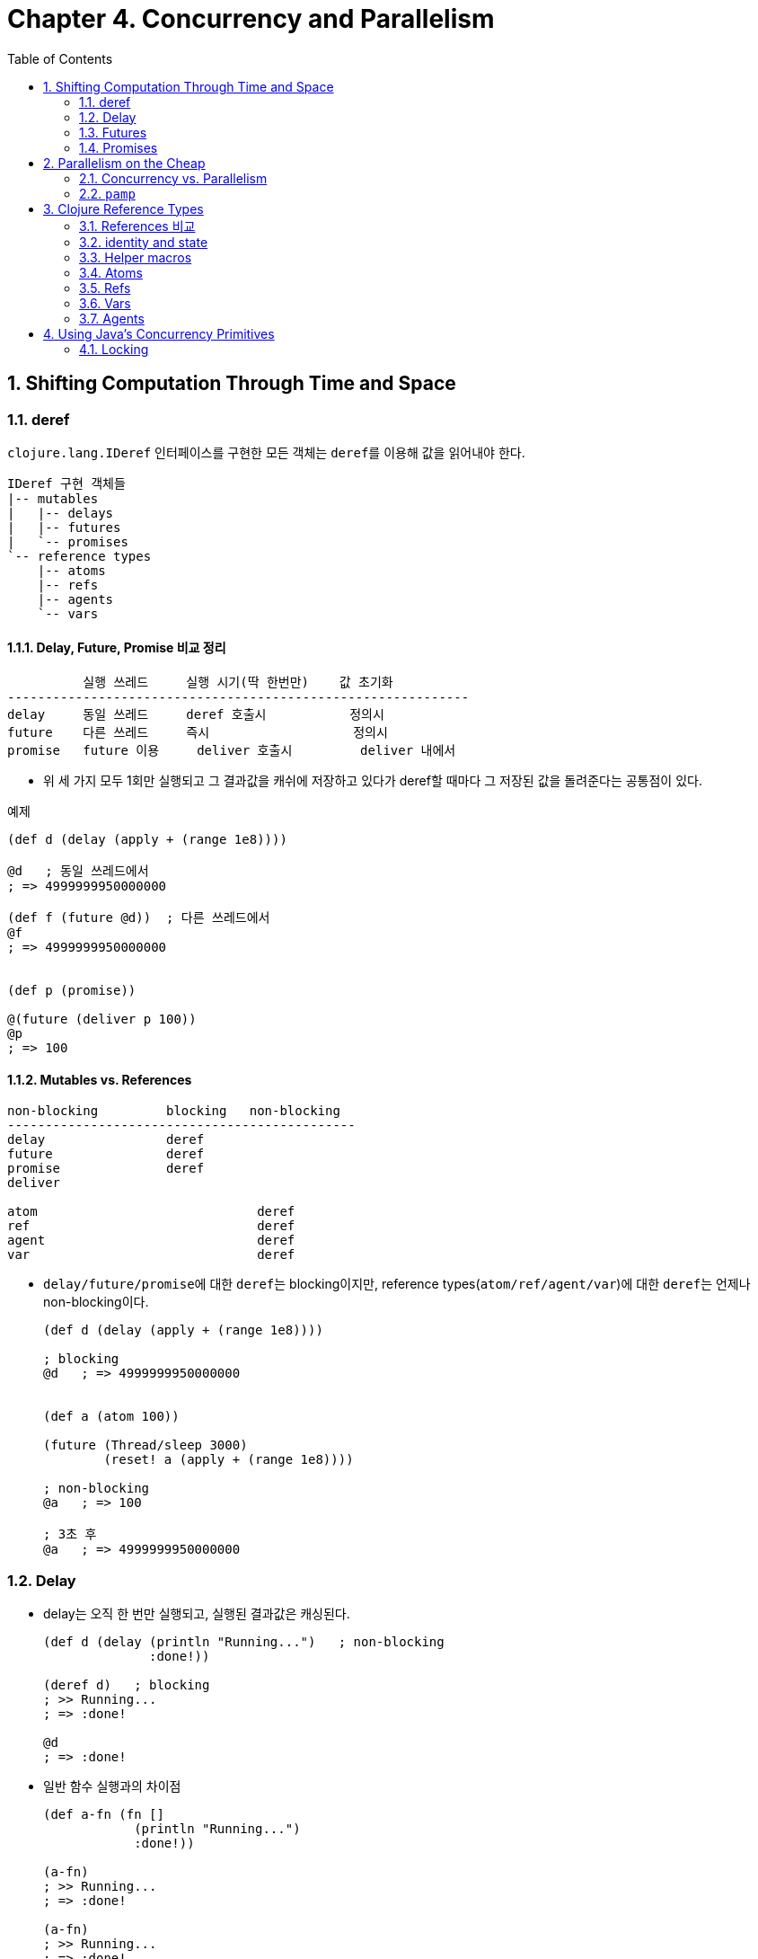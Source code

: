 = Chapter 4. Concurrency and Parallelism
:sectnums:
:toc:
:source-language: clojure

== Shifting Computation Through Time and Space

=== deref

`clojure.lang.IDeref` 인터페이스를 구현한 모든 객체는 ``deref``를 이용해 값을 읽어내야
한다.

[listing]
----
IDeref 구현 객체들
|-- mutables
|   |-- delays
|   |-- futures
|   `-- promises
`-- reference types
    |-- atoms
    |-- refs
    |-- agents
    `-- vars
----

==== Delay, Future, Promise 비교 정리

[listing]
----
          실행 쓰레드     실행 시기(딱 한번만)    값 초기화 
-------------------------------------------------------------
delay     동일 쓰레드     deref 호출시           정의시
future    다른 쓰레드     즉시                   정의시
promise   future 이용     deliver 호출시         deliver 내에서          
----

* 위 세 가지 모두 1회만 실행되고 그 결과값을 캐쉬에 저장하고 있다가 deref할 때마다 그
  저장된 값을 돌려준다는 공통점이 있다.

[source]
.예제
....
(def d (delay (apply + (range 1e8))))

@d   ; 동일 쓰레드에서 
; => 4999999950000000

(def f (future @d))  ; 다른 쓰레드에서
@f
; => 4999999950000000


(def p (promise))

@(future (deliver p 100))
@p
; => 100   
....




==== Mutables vs. References

[listing]
----
non-blocking         blocking   non-blocking    
----------------------------------------------
delay                deref
future               deref
promise              deref
deliver

atom                             deref
ref                              deref
agent                            deref
var                              deref
----

* ``delay/future/promise``에 대한 ``deref``는 blocking이지만, reference
  types(``atom/ref/agent/var``)에 대한 ``deref``는 언제나 non-blocking이다.
+
[source]
....
(def d (delay (apply + (range 1e8))))

; blocking
@d   ; => 4999999950000000


(def a (atom 100))

(future (Thread/sleep 3000)
        (reset! a (apply + (range 1e8))))

; non-blocking
@a   ; => 100

; 3초 후
@a   ; => 4999999950000000
....



=== Delay

* delay는 오직 한 번만 실행되고, 실행된 결과값은 캐싱된다.
+
[source]
....
(def d (delay (println "Running...")   ; non-blocking
              :done!))

(deref d)   ; blocking
; >> Running...
; => :done!

@d   
; => :done!
....


* 일반 함수 실행과의 차이점
+
[source]
....
(def a-fn (fn []
            (println "Running...")
            :done!))

(a-fn)
; >> Running...
; => :done!

(a-fn)
; >> Running...
; => :done!
....


* 전형적인 사용 예
+
[source]
....
(defn get-document [id]
  {:url "http://www.mozilla.org/about/manifesto.en.html"
   :title "The Mozilla Manifesto"
   :mime "text/html"
   :content (delay (slurp "http://www.mozilla.org/about/manifesto.en.html"))})

(def d (get-document "some-id"))

d
; => {:url "http://www.mozilla.org/about/manifesto.en.html",
;     :title "The Mozilla Manifesto",
;     :mime "text/html",
;     :content #<Delay@2efb541d: :pending>}


(realized? (:content d))
; => false

@(:content d)    ; blocking
; => "<!DOCTYPE html><html>..."

(realized? (:content d))
; => true
....

* `realized?` 함수는 delay, future, promise, lazy-seq에 사용 가능하다.

 
=== Futures

* future를 호출한 쓰레드에서, future는 곧바로 반환된다 (non-blocking).
* future 역시 delay와 마찬가지로 단 1번만 실행되고, 그 결과값은 캐시에 저장된다.
+
[source]
....
(def long-calculation (future (apply + (range 1e8))))   ; non-blocking

@long-calculation   ; => 4999999950000000
                    ; blocking

@long-calculation   ; => 4999999950000000
....

* deref에서 timeout 시간을 지정할 수도 있다.
+
[source]
....
(deref (future (Thread/sleep 5000) :done!)
       1000
       :impatient!)
; => :impatient!
....

* future에 주어진 코드는 다른 쓰레드에서 *즉시* 실행되기 시작한다.  
+
[source]
....
(defn get-document [id]
  {:url "http://www.mozilla.org/about/manifesto.en.html"
   :title "The Mozilla Manifesto"
   :mime "text/html"
   :content (future (slurp "http://www.mozilla.org/about/manifesto.en.html"))})

(def d (get-document "some-id"))

; 어느 정도 시간이 흐른 후 호출하면, non-blocking의 효과를 거둘 수 있다. 
@(:content d)
; => "<!DOCTYPE html><html>..."
....

* future는 Clojure가 관리하는 thread pool에서 동작한다. 이 thread pool은 agent도 공유해서
  이용한다.


=== Promises

* one-time, single-value pipe

* furure와 delay는 실행할 코드가 future와 delay 함수 내부에 담겨 있다.

* promise 자체에는 실행할 코드가 담겨 있지 않고, deliver 함수 내부에 담겨있다.

* promise를 deref하면, deliver 함수가 promise에 전달(deliver)한 값을 반환한다.

[source]
....
(def a (promise))   ; non-blocking
(def b (promise))
(def c (promise))

(future
  (deliver c (+ @a @b))   ; blocking
  (println "Delivery complete!"))

(deliver a 15)   
(deliver b 16)

;; future 종료 
; >> Delivery complete!

@c   ; => 31
....


== Parallelism on the Cheap

=== Concurrency vs. Parallelism

* Concurrency(동시성 처리): 여러 개의 쓰레드를 이용한 순차처리(쓰레드 간의 실행순서
  조절(동기화) 필요)

* Parallelism(병렬 처리): 여러 개의 쓰레드를 이용한 동시처리(쓰레드 간의 실행순서
  조절(동기화) 불필요)

[listing]
----
Concurrency: a --> b --> c
Parallelism: a + b + c 
----

[listing]
.클로저의 Parallelsim 처리 방식
----
|-- agents
|-- pmap/pcalls/pvalues
`-- clojure.core.reducers/fold (persistent vectors and maps)
----


=== `pamp`

* `pmap` 함수를 이용하면 비교적 손쉽게 parallelism을 구현할 수 있다.

* `pmap` 함수는 내부적으로 future를 호출한다.

* `pcalls` 함수는 내부적으로 `pamp` 함수를 호출한다.

* `pvalues` 함수는 내부적으로 `pcalls` 함수를 호출한다.

[source]
.사용 예
....
(defn phone-numbers [string]
  (re-seq #"(\d{3})[\.-]?(\d{3})[\.-]?(\d{4})" string))

(phone-numbers " Sunil: 617.555.2937, Betty: 508.555.2218")
; => (["617.555.2937" "617" "555" "2937"] ["508.555.2218" "508" "555" "2218"])

(def files (repeat 100
                   (apply str
                          (concat (repeat 1000000 \space)
                                  "Sunil: 617.555.2937, Betty: 508.555.2218"))))

(time (dorun (map phone-numbers files)))
; >> "Elapsed time: 2181.310679 msecs"

(time (dorun (pmap phone-numbers files)))
; >> "Elapsed time: 1088.884856 msecs"

;; dorun을 사용하지 않을 때
(time (map phone-numbers files))
; >> "Elapsed time: 0.09408 msecs"
....


[source]
.잘못 사용하는 예
....
(def files (repeat 100000
                   (apply str
                          (concat (repeat 1000 \space)
                                  "Sunil: 617.555.2937, Betty: 508.555.2218"))))

(time (dorun (map phone-numbers files)))
; >> "Elapsed time: 2649.807 msecs"

(time (dorun (pmap phone-numbers files)))
; >> "Elapsed time: 2772.794 msecs"
....



== Clojure Reference Types

=== References 비교

* 교재 p. 173 그림 참고
+
[listing]
----
refs     Global       synchronous  coordinated   changes
atoms    Global       synchrnous   uncoordinated changes
agents   Global       asynchronous uncoordinated changes
vars     Thread-local                            changes
----



[listing]
----
           생성                  읽기                 쓰기
---------------------------------------------------------------------------------
atom    (def b (atom 100))    (deref b)        (reset! b 200)
                                               (swap! b + 100)
ref     (def a (ref 100))     (deref a)        (dosync (ref-set a 200))
                                               (dosync (alter a + 10))
                                               (dosync (commute a + 10))
agent   (def c (agent 100))   (deref c)        (send c + 10)      ; CPU-intensive
                                               (send-off c + 10)  ; IO
----

=== identity and state

[listing]
----
Identities
|-- vars
|-- atoms
|-- refs
`-- agents
----

[source]
....
(def a (atom [1 2 3]))
@a        ; => [1 2 3]
a         ; => #<Atom@11fc720: [1 2 3]>

(reset! a [4 5 6])
@a        ; => [4 5 6]
a         ; => #<Atom@11fc720: [4 5 6]>
....

위의 코드에서 ``Atom@11fc720....``이 identity이고, 이 identity가 가리키고 있는 불변값 ``[1
2 3]``과 ``[4 5 6]`` 각각이 state에 해당한다.

* immutables의 경우 
+
[listing]
----
(def a [1 2 3])

symbol     var          immutable value
           identity     
-------------------------------------------------------------------------
a   --->   #'a   --->   [1 2 3]
----

* mutables의 경우
+
[listing]
----
(def a (atom [1 2 3]))
@a   ; => [1 2 3]

(reset! a [4 5 6])
@a   ; => [4 5 6]

symbol     var          atom                  immutable
           identity     identity              value
-------------------------------------------------------------------------
a   --->   #'a   --->   Atom@11fc720   --->   [1 2 3]
                                                 @a      (one state)
                                       --->   [4 5 6]
                                                 @a      (another state)
----

위에서 `[1 2 3]`, `[4 5 6]` 값(value) 자체는 immutable value이다. ``@a``는 이 서로 다른
객체에 대한 snapshot의 역할을 한다.


=== Helper macros

[source]
....
(defmacro futures [n & exprs]
  (vec (for [_ (range n)
             expr exprs]
         `(future ~expr))))

(defmacro wait-futures [& args]
  `(doseq [f# (futures ~@args)]
     @f#))
....

[source]
....
(for [_    (range 2)
      expr [:a :b :c]]
  expr)
; => (:a :b :c :a :b :c)
....




=== Atoms

==== reset!

* `(reset! atom new-value)`

[source]
....
(def a (atom 10))

@a   ; => 10

(reset! a 20)   ; => 20

@a   ; => 20
....


==== swap!

* `(swap! atom f arg*)`
+
이때 함수 ``f``는 다음과 같이 실행된다: `(f @atom arg*)`
+
`(swap! atom f arg*)` == `(reset! atom (f @atom args*))`
+
[source]
....
(def xs (atom #{1 2 3}))

(wait-futures 1 (swap! xs (fn [v]
                              (Thread/sleep 250)
                              (println "trying 4")
                              (conj v 4)))
                (swap! xs (fn [v]
                            (Thread/sleep 500)
                            (println "trying 5")
                            (conj v 5))))
; >> trying 4
; >> trying 5
; >> trying 5

@xs
; => #{1 2 3 4 5}
....

* p. 175 그림 참고



==== compare-and-set!

* `(comapre-and-set! atom old-value new-value)`
+
[source]
....
(def a (atom #{1 2 3}))

@a   ; => #{1 2 3}

(compare-and-set! a 10 "new value")
; => false

@a   ; => #{1 2 3}

(compare-and-set! a @a "new value")
; => true

@a   ; => "new value"
....

* 주의: `compare-and-set!` 함수는 vaule를 비교하는 것이 아니라 reference(= pointer
  address)를 비교한다.
+  
[source]
....
(def xs (atom #{1 2}))

(compare-and-set! xs #{1 2} "new value")
; => false
....


==== Watches

* references(atom, ref, agent, var)의 값이 변경된 이후에 통지된다.

* watch는 함수이다. 일종의 callback function이다.

* 하나의 reference에 여러 개의 watch를 추가하거나 제거할 수 있다.

* `(watch key reference old-value new-value)`



[source]
....
(defn echo-watch [key atom old new]
  (println key old "=>" new))

(def sarah (atom {:name "Sarah" :age 25}))

(add-watch sarah :echo echo-watch)

; 동일한 값으로 변경할 때도 watch가 실행된다.
(reset! sarah {:name "Sarah" :age 25})
; >> :echo {:age 25, :name Sarah} => {:age 25, :name Sarah}
; => {:age 25, :name "Sarah"}

(swap! sarah update-in [:age] inc)
; >> :echo {:name Sarah, :age 25} => {:name Sarah, :age 26}
; => {:name "Sarah", :age 26}

(add-watch sarah :echo2 echo-watch)
                   
(swap! sarah update-in [:age] inc)                       
; >> :echo {:name Sarah, :age 26} => {:name Sarah, :age 27}
; >> :echo2 {:name Sarah, :age 26} => {:name Sarah, :age 27}
; => {:name "Sarah", :age 27}

(remove-watch sarah :echo2)

(swap! sarah update-in [:age] inc)
; >> :echo {:name Sarah, :age 27} => {:name Sarah, :age 28}
; => {:name "Sarah", :age 28}
....


==== Validators

* reference들의 값이 변경되기 전에, 변경 조건에 부합하는지를 먼저 검사한 후, 변경 조건을
  통과할 때에만 값을 변경하도록 해준다.

* validator는 인수를 한 개 받는 함수이어야 한다.

* vallidator가 logically false인 값들(false 또는 nil)을 리턴하거나 exception을 던지면,
  exception이 발생하면서 값의 변경이 취소된다.


[source]
....
(def n (atom 1 :validator pos?))

(swap! n + 500)
; => 501

(swap! n - 1000)
; => #<IllegalStateException java.lang.IllegalStateException: Invalid reference state>
....

[source]
....
(def sarah (atom {:name "Sarah" :age 25}))

(set-validator! sarah :age)

(swap! sarah dissoc :age)
; => #<IllegalStateException java.lang.IllegalStateException: Invalid reference state>
....


[listing]
.validator 설정 방식
----
         생성시(:validator)      생성후(set-validator!)
--------------------------------------------------------
atoms           O                         O
refs            O                         O
agents          O                         O
vars            X                         O
----

=== Refs

[sidebar]
.멀티 쓰레딩 프로그래밍의 어려움
****
* 실행 순서가 비결정적(nondeterministic)이어서 실행 흐름을 추적하기가 어렵다.

* 디버깅하기가 어렵다.

* test 버전에서는 제대로 동작하다가, release 버전에서는 에러를 낸다.

* 이 컴퓨터에서는 문제 없이 동작하다가, 저 컴퓨터에서는 에러를 낸다.

* 디버깅 모드에서는 제대로 동작하다가, 실행 모드에서는 에러를 낸다.

* 그런데 정작 우리나라의 프로그래머들은 사용하고 있는 framework이 멀티 쓰레딩을 이미
  알아서 처리해 주기 떄문에. 이런 멀티 쓰레딩 프로그램에 대한 어려움을 대부분 실감하지
  못하고 있다.

* 하지만 게임 서버를 직접 짜야한다거나 할 때에는 멀티 쓰레딩 프로그래밍을 피할 수 없다.
****

[sidebar]
.클로저에서의 멀티 쓰레딩 프로그래밍
****
클로저는 이런 문제에 대한 해결책을 라이브러리 차원이 아니라, 언어 차원에서 제공한다. 

* 기존의 언어들은 low-level의 thread와 lock으로 멀티 쓰레딩에 대처: race condition과
  deadlock 발생 가능성 상존

* 클로저는 high-level의 STM(Software Transaction Memory) 기법을 통해 문제 해결: livelock
  발생의 위험성은 있음

** 클로저의 자료형은 대부분 immutalbe형이라 thread-safe하다.

** 변화하는 상태를 관리할 필요가 있을 때에는 reference type을 사용한다.

** 위의 두 방법으로도 해결이 안될 때에는 Java의 Concurrency 라이브러리를 직접 사용한다.
****


==== `ref-set`

* atom의 `reset!` 함수처럼 초기화를 수행하는데 주로 쓰인다.

[source]
....
(dosync (ref-set bilbo {:name "Bilbo"}))
....


==== `alter`

[source]
....
(defn character [name & {:as opts}]
  (ref (merge {:name name :items #{} :health 500}
              opts)))

(def smaug (character "Smaug" :health 500 :strength 400 :items (set (range 50))))
(def bilbo (character "Bilbo" :health 100 :strength 100))
(def gandalf (character "Gandalf" :health 75 :mana 750))

(defn loot [from to]
  (dosync
    (when-let [item (first (:items @from))]
      (alter to update-in [:items] conj item)
      (alter from update-in [:items] disj item))))
  
(wait-futures 1
              (while (loot smaug bilbo))
              (while (loot smaug gandalf)))

(map (comp count :items deref) [bilbo gandalf])
; => (22 28)
....

* 참고: 교재 p. 184


==== `commute`

[source]
....
(def smaug (character "Smaug" :health 500 :strength 400 :items (set (range 50))))
(def bilbo (character "Bilbo" :health 100 :strength 100))
(def gandalf (character "Gandalf" :health 75 :mana 750))

(defn flawed-loot [from to]
  (dosync
   (when-let [item (first (:items @from))]
     (commute to update-in [:items] conj item)
     (commute from update-in [:items] disj item))))

(wait-futures 1
              (while (flawed-loot smaug bilbo))
              (while (flawed-loot smaug gandalf)))
 
(map (comp count :items deref) [bilbo gandalf])
; => (49 45)
....


[source]
....
(defn fixed-loot [from to]
  (dosync
   (when-let [item (first (:items @from))]
     (commute to update-in [:items] conj item)
     (alter from update-in [:items] disj item))))

(def smaug (character "Smaug" :health 500 :strength 400 :items (set (range 50))))
(def bilbo (character "Bilbo" :health 100 :strength 100))
(def gandalf (character "Gandalf" :health 75 :mana 750))

(time (wait-futures 1
                    (while (fixed-loot smaug bilbo))
                    (while (fixed-loot smaug gandalf))))
;= nil
(map (comp count :items deref) [bilbo gandalf])
; => (10 40)
....



==== The Sharp Corners of Software Transactional Memory

* transaction에서 참조하는 ref의 수를 최소화하라.

* STM 내에서 side-effect 함수를 사용해서는 안된다.
** 특히 IO 관련 함수는 사용해서는 안된다.
+
입출력 코드를 `io!` 매크로로 감싸면, `dosync` 함수에서 이 코드를 호출시 예외를 발생시켜 IO
함수 사용을 경고해 준다.
+ 
[source]
....
(defn unsafe []
  (io! (println "writing to database...")))

(dosync (unsafe))
; => #<IllegalStateException java.lang.IllegalStateException: I/O in transaction>
....

* STM 내의 값은 immutable해야 한다.

* 수행 시간이 긴 transaction은 짧은 transaction보다 더 많은 재시도가 일어나므로, 가능한
  수행 시간을 짧게 만들어야 한다.


===== Live lock: 수행 시간이 긴 transaction이 계속 retry할 때 발생한다.

클로저에서는 이런 현상을 막기 위한 대비책으로, 일정 시간 이상 계속 retry하는 transacion을
우선적으로 먼저 처리하는 barging을 시행한다. 

[source]
....
(def x (ref 0))

(dosync
  @(future (dosync (ref-set x 0)))
  (ref-set x 1))
; => #<RuntimeException java.lang.RuntimeException:
;      Transaction failed after reaching retry limit>

@x   ; => 0
....

===== Readers may retry

===== Write skew

* 참고: 교재 p. 197


=== Vars

==== Vars Are Not Variables

[source]
....
(def x 80)

(defn never-do-this []
  (def x 123)
  (def y 456)
  (def x (+ x y))
  x)

(never-do-this)   ; => 579
x                 ; => 579
....


==== vars의 용도

* 주로 개발 도구를 구현할 때 이용된다.

* 다른 언어에서의 전역 상수(?)의 역할을 수행한다.

* var의 값을 변경할 수는 있지만, 주로 개발시에만 이용해야 한다.


[source]
....
(def a 10)
(def b a)
(def c #'a)

; symbol      var       value
; ------------------------------
; a  --->    #'a  --->   10
;                        ^
;                        |
; b  --->    #'b  --------


; a  --->    #'a  --->   10
;             ^   
;             |
; c  --->    #'c


(def a 20)

b   ; => 10
c   ; => #'user/a
@c  ; => 20


; symbol      var       value
; ------------------------------
; a  --->    #'a  --->   20
;             ^   
;             |
; c  --->    #'c
....


==== Private vars

[source]
....
user> (def ^:private everything 42)

; 위와 동일
; (def ^{:private true} everything 42)

; 다른 namespace로 이동
user> (ns other-namespace)

; user namespace를 refer하더라도 public var들만 참조 가능
other-namespace> (refer 'user)

other-namespace> everything
; >> #<CompilerException java.lang.RuntimeException:
;    Unable to resolve symbol: everything in this context, compiling:(NO_SOURCE_PATH:0)>

; var를 통해서는 접근 가능
other-namespace> @#'user/everything
; => 42
....

[source]
.private function
....
user> (defn- my-add [a b]
        (+ a b))

user> (ns other-namespace)

other-namespace> (refer 'user)

; private function 테스트할 때 유용
other-namespace> (#'user/my-add 10 20) 
30
....


[source]
.with-redefs
....
(ns http)

(defn post [url]
  {:body "Hello world"})


;; 다른 namespace에서
(ns app
  (:require [clojure.test :refer [deftest is run-tests]]))

(deftest is-a-macro
  (with-redefs [http/post (fn [url] {:body "Goodbye world"})]
    (is (= {:body "Goodbye world"} (http/post "http://service.com/greet")))))

(run-tests) ;; test is passing
....


==== Var and metadata

* var에 metadata가 붙어 있어서, metadata를 읽으려먼 var를 통해야 한다.

[source]
....
(def a
  "A sample value."
 5)

(meta #'a)
; => {:ns #<Namespace user>, :name a, :doc "A sample value.",
;     :line 1, :file "NO_SOURCE_PATH"}

(doc a)
; -------------------------
; user/a
; A sample value.

(alter-meta! #'a assoc :doc "A dummy value.")

(doc a)
; -------------------------
; user/a
; A dummy value.
....

==== Constant

[source]
....
(def max-value 250)

(defn valid-value? [v]
  (<= v max-value))

(valid-value? 218)   ; => true
(valid-value? 299)   ; => false
....

[source]
....
(def ^:const max-value 250)

(defn valid-value? [v]
  (<= v max-value))

; 위의 코드는 다음의 코드와 같다.
; (defn valid-value? [v]
;   (<= v 250))

(def max-value 500)
(valid-value? 299)   ; => false
....


==== Dynamic binding: Thread-local changes

[source]
....
(def ^:dynamic *var* :root)

(defn get-*var* [] (println *var*))


(get-*var*)             ; >> :root

(binding [*var* :a]
  (get-*var*)           ; >> :a

  (binding [*var* :b]
    (get-*var*)         ; >> :b

    (binding [*var* :c]
      (get-*var*))      ; >> :c

    (get-*var*))        ; >> :b

  (get-*var*))          ; >> :a

(get-*var*)             ; >> :root
....


* Visualizing dynamic scope.: 교재 p.203

* Dynamic var의 경우는, 대개 상위 코드에서 ``binding``으로 설정한 값을 하위 코드에서 읽어
  들이는 방식으로 동작한다.

* 하지만 하위 코드에서 `set!` 함수를 통해 var를 설정할 수도 있다.

[source]
....
(def ^:dynamic *response-code* nil)

(defn http-get [url-string]
  (let [conn (-> url-string java.net.URL. .openConnection)
        response-code (.getResponseCode conn)]
    (when (thread-bound? #'*response-code*)
      (set! *response-code* response-code))
    (when (not= 404 response-code) (-> conn .getInputStream slurp))))

(http-get "http://google.com")
; => "<!doctype html><html><head>..."

*response-code*
; => nil

(binding [*response-code* nil]
  (let [content (http-get "http://google.com/bad-url")]
    (println "Response code was:" *response-code*)
    ; ... do something with `content` if it is not nil ...
    ))
; => Response code was: 404
....


==== Changing a var's root binding

* Aspect-oriented programming에 이용 가능

[source]
....
 (defn square [n] 
  "Squares a number"
  (* n n))

(defn wrap-fn [f]
  (fn [num]
    (println "square starts.")
    (let [result (f num)]
      (println "square ends.")
      result) ))

(alter-var-root #'square wrap-fn)

(square 10)
; >> square starts.
; >> square ends.
; => 100
....



==== Forward Declarations

[source]
....
(declare complex-helper-fn other-helper-fn)


(defn public-api-function [arg1 arg2]
  ,,,
  (other-helper-fn arg1 arg2 (complex-helper-fn arg1 arg2))


(defn- complex-helper-fn [arg1 arg2]
  ,,,)

(defn- other-helper-fn [arg1 arg2 arg3]
  ,,,)
....


=== Agents

==== 특징

* Uncoordinated: 다른 agent와 독립적으로 실행된다. 

* Asynchronous: ``send``와 ``send-off``를 이용해 agent를 호출하는 쓰레드와, agent를
                실행하는 쓰레드가 별개이다.
** agent를 실행하는 send의 경우
+
[source]
....
(def a (agent 10))

(send a inc)
....

** ref를 실행하는 ``dosync``의 경우는, ``dosync``를 호출하는 쓰레드와 ``dosync``를 실행하는 쓰레드가 동일하다. 
+
[source] 
....
(def names (ref []))

(defn add-name [name]
  (dosync
    (alter names conj name)))

(future (add-name "zack"))
....

* atom, ref와는 다르게 side-effect 함수를 안전하게 처리할 수 있다.
** STM-aware: STM 내에서 사용할 수 있다. 즉, `dosync` 내에서 호출되어 retry가 여러 번
   일어나더라도, dosync 내에서 호출되는 agent는 dosync가 commit될 때 단 한 번만
   호출된다. (교재 p.217 참고)

* 각각의 agent는 한 개의 queue를 갖고 있다. `send`/`send-off` 함수가 보내온 작업을 이
  queue에 쌓아두고 보내온 순서대로 한 개씩 처리한다.


==== `send` & `send-off`

* `send`
** 고정된 크기(CPU core 수 * 2)의 thread-pool에서 nonblocking, CPU-bound actions들을 처리.

* `send-off`
** 무제한의 크기를 가질 수 있는 thread-pool(future와 공유)에서 blocking, non-CPU-bound
   actions들을 처리.

* 교재 p. 210 그림 참조


==== 사용 예제

[source]
.에제 1
....
(def a (agent 500))

(send a range 1000)
@a   ; => (500 501 502 503 504 ... 999)
....


[source]
.에제 2
....
(def b (agent 10))

(send b inc)
(send b inc)

@b   ; => 12
....


[source]
.`await` 에제
....
(def a (agent 5000))
(def b (agent 10000))

(send-off a (fn [ms] (Thread/sleep ms) 10))
(send-off b (fn [ms] (Thread/sleep ms) 20))

@a   ; => 5000

(await a b)

@a   ; => 10
@b   ; => 20
....


==== Dealing with Errors in Agent Actions

[source]
....
(def a (agent 10))

(send a (fn [_] (throw (Exception. "something is wrong"))))

a    ; => #<Agent@3d582527 FAILED: 10>
@a   ; => 10

(send a inc)
; >> Caused by java.lang.Exception
;    something is wrong
....


[source]
....
(restart-agent a 42)

(send a inc)

(reduce send a (for [x (range 3)]
                 (fn [_] (throw (Exception. (str "error #" x))))))

(agent-error a)
; => #<Exception java.lang.Exception: error #0>

(restart-agent a 42)
(agent-error a)
; => #<Exception java.lang.Exception: error #1>

(restart-agent a 42 :clear-actions true)

(agent-error a)
; => nil

@a   ; => 42
....


===== Agent error handlers and modes

[listing]
.:error-mode
----
  :fail (default)
  :continue
----

[source]
....
(def a (agent 10 :error-mode :continue))

(send a (fn [_] (throw (Exception. "something is wrong"))))
; => #<Agent@44a5b703: 10>

(send a identity)
;= #<Agent@44a5b703: 10>
....


[source]
....
(def a (agent 20
              :error-mode :continue
              :error-handler (fn [the-agent exception]
                               (.println System/out (.getMessage exception)))))

(send a (fn [_] (throw (Exception. "something is wrong"))))
; >> something is wrong
; => #<Agent@bb07c59: 20>

(send a identity)
: => #<Agent@bb07c59: 20>
....


== Using Java's Concurrency Primitives

* Java interop을 통해서 `java.util.concurrent.*` 패키지들이 제공하는 동시성 처리
  클래스들을 직접 이용할 수도 있다.

=== Locking

[source]
....
(defn add [some-list value]
  (locking some-list
    (.add some-list value)))
....


[source]
....
// Java
public static void add (java.util.List someList, Object value) {
  synchronized (someList) {
    someList.add(value);
  }
}
....

